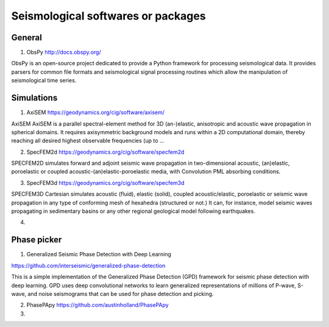 Seismological softwares or packages
===================================

General
-------

1. ObsPy http://docs.obspy.org/

ObsPy is an open-source project dedicated to provide a Python framework for 
processing seismological data. 
It provides parsers for common file formats and seismological signal processing routines 
which allow the manipulation of seismological time series.



Simulations
-----------

1. AxiSEM https://geodynamics.org/cig/software/axisem/

AxiSEM AxiSEM is a parallel spectral-element method for 3D (an-)elastic, 
anisotropic and acoustic wave propagation in spherical domains. 
It requires axisymmetric background models and runs within a 2D computational domain, 
thereby reaching all desired highest observable frequencies (up to …

2. SpecFEM2d https://geodynamics.org/cig/software/specfem2d

SPECFEM2D simulates forward and adjoint seismic wave propagation in two-dimensional acoustic, 
(an)elastic, poroelastic or coupled acoustic-(an)elastic-poroelastic media, 
with Convolution PML absorbing conditions.

3. SpecFEM3d https://geodynamics.org/cig/software/specfem3d

SPECFEM3D Cartesian simulates acoustic (fluid), elastic (solid), coupled acoustic/elastic, 
poroelastic or seismic wave propagation in any type of conforming mesh of hexahedra 
(structured or not.) It can, for instance, model seismic waves propagating in 
sedimentary basins or any other regional geological model following earthquakes.

4. 

Phase picker
------------
1. Generalized Seismic Phase Detection with Deep Learning 

https://github.com/interseismic/generalized-phase-detection

This is a simple implementation of the Generalized Phase Detection (GPD) framework 
for seismic phase detection with deep learning. GPD uses deep convolutional networks
to learn generalized representations of millions of P-wave, S-wave, 
and noise seismograms that can be used for phase detection and picking.

2. PhasePApy https://github.com/austinholland/PhasePApy


3. 




